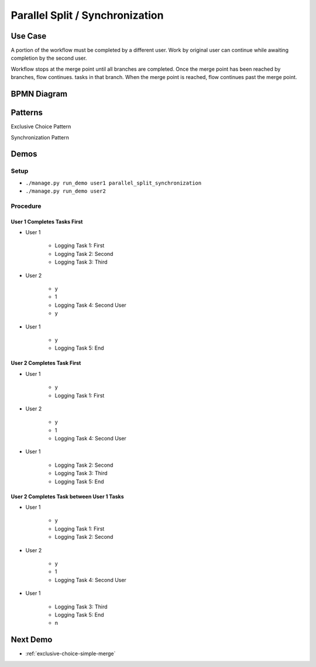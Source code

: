.. _parallel-split-synchronization:

================================
Parallel Split / Synchronization
================================

Use Case
========

A portion of the workflow must be completed by a different user. Work by
original user can continue while awaiting completion by the second user.

Workflow stops at the merge point until all branches are completed. Once
the merge point has been reached by branches, flow continues.
tasks in that branch. When the merge point is reached, flow continues past
the merge point.

BPMN Diagram
============

.. image:: pics/parallel-split-synchronization.png

Patterns
========

Exclusive Choice Pattern

.. image:: pics/pattern2.png

Synchronization Pattern

.. image:: pics/pattern3.png

Demos
=====

Setup
~~~~~

* ``./manage.py run_demo user1 parallel_split_synchronization``
* ``./manage.py run_demo user2``


Procedure
~~~~~~~~~

User 1 Completes Tasks First
----------------------------

* User 1

    - Logging Task 1: First
    - Logging Task 2: Second
    - Logging Task 3: Third

* User 2

    - y
    - 1
    - Logging Task 4: Second User
    - y

* User 1

    - y
    - Logging Task 5: End

User 2 Completes Task First
----------------------------

* User 1

    - y
    - Logging Task 1: First

* User 2

    - y
    - 1
    - Logging Task 4: Second User

* User 1

    - Logging Task 2: Second
    - Logging Task 3: Third
    - Logging Task 5: End

User 2 Completes Task between User 1 Tasks
------------------------------------------

* User 1

    - y
    - Logging Task 1: First
    - Logging Task 2: Second

* User 2

    - y
    - 1
    - Logging Task 4: Second User

* User 1

    - Logging Task 3: Third
    - Logging Task 5: End
    - n

Next Demo
=========

* :ref:`exclusive-choice-simple-merge`
